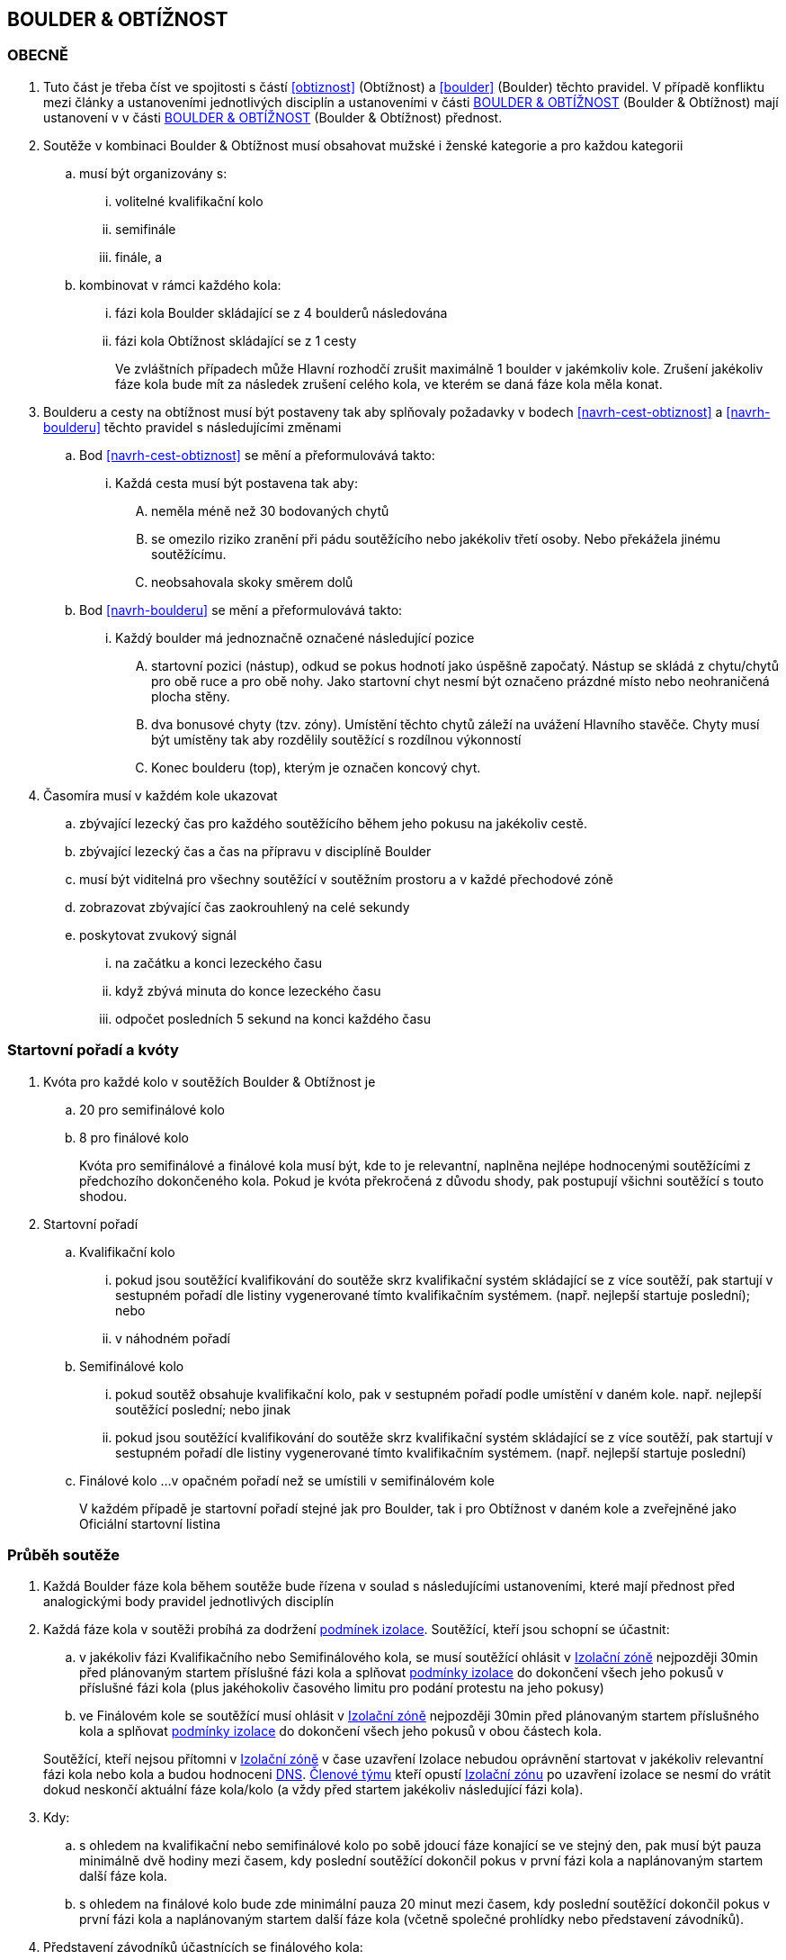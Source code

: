 [#boulder_obtiznost]
== BOULDER & OBTÍŽNOST

[#obecne-boulder_obtiznost]
=== OBECNĚ

. Tuto část je třeba číst ve spojitosti s částí <<#obtiznost>> (Obtížnost) a <<#boulder>> (Boulder) těchto pravidel. V případě konfliktu mezi články a ustanoveními jednotlivých disciplín a ustanoveními v části <<#boulder_obtiznost>> (Boulder & Obtížnost) mají ustanovení v v části <<#boulder_obtiznost>> (Boulder & Obtížnost) přednost.

. Soutěže v kombinaci Boulder & Obtížnost musí obsahovat mužské i ženské kategorie a pro každou kategorii
.. musí být organizovány s:
... volitelné kvalifikační kolo
... semifinále
... finále, a
.. kombinovat v rámci každého kola:
... fázi kola Boulder skládající se z 4 boulderů následována 
... fázi kola Obtížnost skládající se z 1 cesty
+
Ve zvláštních případech může Hlavní rozhodčí zrušit maximálně 1 boulder v jakémkoliv kole. Zrušení jakékoliv fáze kola bude mít za následek zrušení celého kola, ve kterém se daná fáze kola měla konat.

. Boulderu a cesty na obtížnost musí být postaveny tak aby splňovaly požadavky  v bodech <<#navrh-cest-obtiznost>> a <<#navrh-boulderu>> těchto pravidel s následujícími změnami
.. Bod <<#navrh-cest-obtiznost>> se mění a přeformulovává takto:
... Každá cesta musí být postavena tak aby:
.... neměla méně než 30 bodovaných chytů
.... se omezilo riziko zranění při pádu soutěžícího nebo jakékoliv třetí osoby. Nebo překážela jinému soutěžícímu.
.... neobsahovala skoky směrem dolů
.. Bod <<#navrh-boulderu>> se mění a přeformulovává takto:
... Každý boulder má jednoznačně označené následující pozice
.... startovní pozici (nástup), odkud se pokus hodnotí jako úspěšně započatý. Nástup se skládá z chytu/chytů pro obě ruce a pro obě nohy. Jako startovní chyt nesmí být označeno prázdné místo nebo neohraničená plocha stěny.
.... dva bonusové chyty (tzv. zóny). Umístění těchto chytů záleží na uvážení Hlavního stavěče. Chyty musí být umístěny tak aby rozdělily soutěžící s rozdílnou výkonností
.... Konec boulderu (top), kterým je označen koncový chyt.

. Časomíra musí v každém kole ukazovat 
.. zbývající lezecký čas pro každého soutěžícího během jeho pokusu na jakékoliv cestě.
.. zbývající lezecký čas a čas na přípravu v disciplíně Boulder
.. musí být viditelná pro všechny soutěžící v soutěžním prostoru a v každé přechodové zóně
.. zobrazovat zbývající čas zaokrouhlený na celé sekundy
.. poskytovat zvukový signál
... na začátku a konci lezeckého času
... když zbývá minuta do konce lezeckého času
... odpočet posledních 5 sekund na konci každého času

[[startovni-poradi-boulder-a-obtiznost]]
=== Startovní pořadí a kvóty

. Kvóta pro každé kolo v soutěžích Boulder & Obtížnost je
.. 20 pro semifinálové kolo
.. 8 pro finálové kolo
+
Kvóta pro semifinálové a finálové kola musí být, kde to je relevantní, naplněna nejlépe hodnocenými soutěžícími z předchozího dokončeného kola. Pokud je kvóta překročená z důvodu shody, pak postupují všichni soutěžící s touto shodou.

. Startovní pořadí
.. Kvalifikační kolo
... pokud jsou soutěžící kvalifikování do soutěže skrz kvalifikační systém skládající se z více soutěží, pak startují v sestupném pořadí dle listiny vygenerované tímto kvalifikačním systémem. (např. nejlepší startuje poslední); nebo
... v náhodném pořadí
.. Semifinálové kolo
... pokud soutěž obsahuje kvalifikační kolo, pak v sestupném pořadí podle umístění v daném kole. např. nejlepší soutěžící poslední; nebo jinak
... pokud jsou soutěžící kvalifikování do soutěže skrz kvalifikační systém skládající se z více soutěží, pak startují v sestupném pořadí dle listiny vygenerované tímto kvalifikačním systémem. (např. nejlepší startuje poslední)
.. Finálové kolo
...v opačném pořadí než se umístili v semifinálovém kole
+
V každém případě je startovní pořadí stejné jak pro Boulder, tak i pro Obtížnost v daném kole a zveřejněné jako Oficiální startovní listina

[[prubeh-souteze-boulder-a-obtiznost]]
=== Průběh soutěže

. Každá Boulder fáze kola během soutěže bude řízena v soulad s následujícími ustanoveními, které mají přednost před analogickými body pravidel jednotlivých disciplín

. Každá fáze kola v soutěži probíhá za dodržení <<#podminky-izolace,podmínek izolace>>. Soutěžící, kteří jsou schopní se účastnit:
.. v jakékoliv fázi Kvalifikačního nebo Semifinálového kola, se musí soutěžící ohlásit v <<#izolacni-zona,Izolační zóně>> nejpozději 30min před plánovaným startem příslušné fázi kola a splňovat <<#podminky-izolace,podmínky izolace>> do dokončení všech jeho pokusů v příslušné fázi kola (plus jakéhokoliv časového limitu pro podání protestu na jeho pokusy)
.. ve Finálovém kole se soutěžící musí ohlásit v <<#izolacni-zona,Izolační zóně>> nejpozději 30min před plánovaným startem příslušného kola a splňovat <<#podminky-izolace,podmínky izolace>> do dokončení všech jeho pokusů v obou částech kola.

+
Soutěžící, kteří nejsou přítomni v <<#izolacni-zona,Izolační zóně>> v čase uzavření Izolace nebudou oprávnění startovat v jakékoliv relevantní fázi kola nebo kola a budou hodnoceni <<#dns,DNS>>. <<#clen-tymu,Členové týmu>> kteří opustí <<#izolacni-zona,Izolační zónu>> po uzavření izolace se nesmí do vrátit dokud neskončí aktuální fáze kola/kolo (a vždy před startem jakékoliv následující fázi kola).

. Kdy:
.. s ohledem na kvalifikační nebo semifinálové kolo po sobě jdoucí fáze konající se ve stejný den, pak musí být pauza minimálně dvě hodiny mezi časem, kdy poslední soutěžící dokončil pokus v první fázi kola a naplánovaným startem další fáze kola.
.. s ohledem na finálové kolo bude zde minimální pauza 20 minut mezi časem, kdy poslední soutěžící dokončil pokus v první fázi kola a naplánovaným startem další fáze kola (včetně společné prohlídky nebo představení závodníků).

. Představení závodníků účastnících se finálového kola:
.. musí proběhnout před startem fáze kola pro disciplínu Boulder
.. může proběhnout před startem fáze kola pro disciplínu Obtížnost

. Během každé fáze kola pro disciplínu Boulder v soutěží, každý soutěžící účastnící se této fáze:
.. bude nastupovat na své pokusy v každém boulderu v pořadí definovaném oficiální startovní listinou. Není dovoleno změnit časový plán, pokud soutěžící nebude moci odstartovat v daném čase.
.. bude pokusovat každý boulder příslušného kurzu v předepsaném pořadí. Soutěžící nesmí pokračovat na další boulder, pokud na předchozím boulderu v daném pořadí nemohl odstartovat.
.. bude mít čas na odpočinek rovnající se délce 1 nebo 3 rotačních period mezi svými pokusy na každém následujícím boulderu. Volba příslušné délky odpočinku musí být uvedena na oficiální nástěnce před zahájením soutěže.
.. na konci lezeckého intervalu soutěžící, který lezl, musí ukončit lezení a odebrat se do vyhrazené <<#tranzitni-zona,Tranzitní zóny>>. Tato <<#tranzitni-zona,Tranzitní zóna>> musí být umístěna tak aby soutěžící nemohl sledovat žádný boulder, který ještě nelezl.
.. na začátku lezeckého intervalu soutěžící, který odpočíval, může zahájit své pokusy na dalším boulderu nebo pokud dokončil celý kurz boulderů, pak opustí <<#soutezni-prostor, Soutěžní prostor>>.
.. Hlavní rozhodčí nebo jím pověřená osoba musí zajistít any soutěžící nebyl propuštěn z  <<#tranzitni-zona,Tranzitní zóny>> před koncem rotační periody následující po dokončení celého kurzu.

[[prohlidna-boulder-obtiznost]]
=== Prohlídka

. Soutěžící mohou sledovat bouldery a cesty v jakékoliv fázi kola z jakékoliv veřejné oblasti v libovolném čase předtím než se ohlásí v <<#izolacni-zona,Izolační zóně>> s výjimkou času, kdy jsou bouldery nebo cesty stavěny či zkoušeny. Následně:
.. ve finálovém kole pro fázi Boulder (a volitelně pro Semifinálové kolo) bude společná dvouminutová prohlídka pro každý boulder. Společná prohlídka nebude pro žádné další kolo. a
.. před každou fázi kola v Obtížnosti bude společná prohlídka v délce 6 minut.
+
a v každém případě
+
.. během společné prohlídky soutěžící mohou:
... dotýkat se (jen) prvních chytů na cestě aniž by opustili zem
... používat dalekohled k prohlídce cesty
... dělat si rukou nákresy a poznámky na papír
+ ale nesmí použít žádné záznamové zařízení
.. na konci jakékoliv společné prohlídky se soutěžící vrátí do <<#izolacni-zona,Izolační zóny>> nebo <<#tranzitni-zona,Tranzitní zóny>> podle pokynů hlavního rozhodčího.

[[prubeh-lezeni-boulder-obtiznost]]
=== Průběh lezení

. 